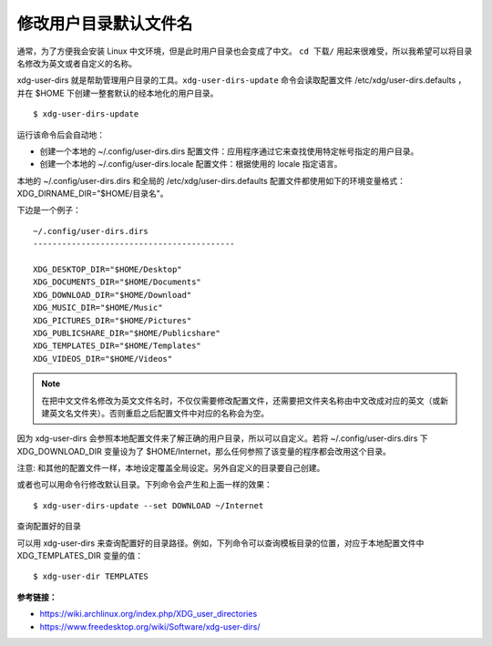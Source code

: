 修改用户目录默认文件名
#############################################

通常，为了方便我会安装 Linux 中文环境，但是此时用户目录也会变成了中文。
``cd 下载/`` 用起来很难受，所以我希望可以将目录名修改为英文或者自定义的名称。

xdg-user-dirs 就是帮助管理用户目录的工具。``xdg-user-dirs-update`` 命令会读取配置文件 /etc/xdg/user-dirs.defaults ，并在 $HOME 下创建一整套默认的经本地化的用户目录。

.. highlight:: none

::

    $ xdg-user-dirs-update

运行该命令后会自动地：

* 创建一个本地的 ~/.config/user-dirs.dirs 配置文件：应用程序通过它来查找使用特定帐号指定的用户目录。

* 创建一个本地的 ~/.config/user-dirs.locale 配置文件：根据使用的 locale 指定语言。

本地的 ~/.config/user-dirs.dirs 和全局的 /etc/xdg/user-dirs.defaults 配置文件都使用如下的环境变量格式： XDG_DIRNAME_DIR="$HOME/目录名"。

下边是一个例子：

::

    ~/.config/user-dirs.dirs
    ------------------------------------------

    XDG_DESKTOP_DIR="$HOME/Desktop"
    XDG_DOCUMENTS_DIR="$HOME/Documents"
    XDG_DOWNLOAD_DIR="$HOME/Download"
    XDG_MUSIC_DIR="$HOME/Music"
    XDG_PICTURES_DIR="$HOME/Pictures"
    XDG_PUBLICSHARE_DIR="$HOME/Publicshare"
    XDG_TEMPLATES_DIR="$HOME/Templates"
    XDG_VIDEOS_DIR="$HOME/Videos"


.. note::

    在把中文文件名修改为英文文件名时，不仅仅需要修改配置文件，还需要把文件夹名称由中文改成对应的英文（或新建英文名文件夹）。否则重启之后配置文件中对应的名称会为空。


因为 xdg-user-dirs 会参照本地配置文件来了解正确的用户目录，所以可以自定义。若将 ~/.config/user-dirs.dirs 下 XDG_DOWNLOAD_DIR 变量设为了 $HOME/Internet，那么任何参照了该变量的程序都会改用这个目录。

注意: 和其他的配置文件一样，本地设定覆盖全局设定。另外自定义的目录要自己创建。

或者也可以用命令行修改默认目录。下列命令会产生和上面一样的效果：

::

    $ xdg-user-dirs-update --set DOWNLOAD ~/Internet

查询配置好的目录

可以用 xdg-user-dirs 来查询配置好的目录路径。例如，下列命令可以查询模板目录的位置，对应于本地配置文件中 XDG_TEMPLATES_DIR 变量的值：

::

    $ xdg-user-dir TEMPLATES


**参考链接：**

* https://wiki.archlinux.org/index.php/XDG_user_directories
* https://www.freedesktop.org/wiki/Software/xdg-user-dirs/
